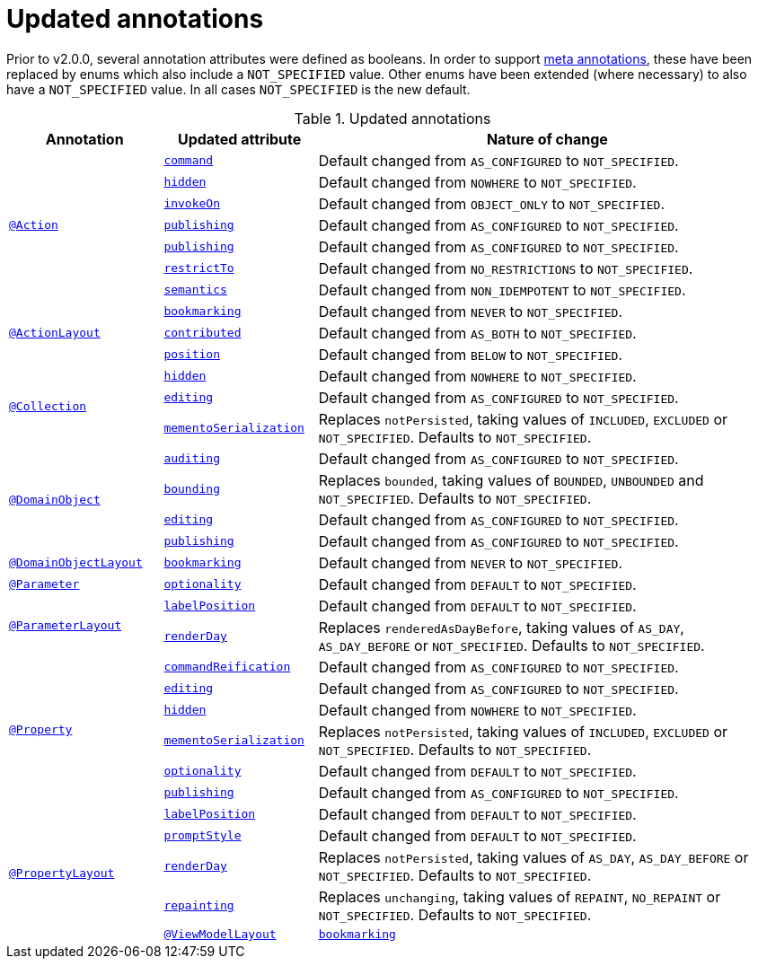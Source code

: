 [[_migration-notes_1.15.0-to-1.16.0_updated-annotations]]
= Updated annotations
:Notice: Licensed to the Apache Software Foundation (ASF) under one or more contributor license agreements. See the NOTICE file distributed with this work for additional information regarding copyright ownership. The ASF licenses this file to you under the Apache License, Version 2.0 (the "License"); you may not use this file except in compliance with the License. You may obtain a copy of the License at. http://www.apache.org/licenses/LICENSE-2.0 . Unless required by applicable law or agreed to in writing, software distributed under the License is distributed on an "AS IS" BASIS, WITHOUT WARRANTIES OR  CONDITIONS OF ANY KIND, either express or implied. See the License for the specific language governing permissions and limitations under the License.
:_basedir: ../
:_imagesdir: images/



Prior to v2.0.0, several annotation attributes were defined as booleans.
In order to support xref:migration-notes.adoc#__migration-notes_1.15.0-to-1.16.0_meta-annotations[meta annotations], these have been replaced by enums which also include a `NOT_SPECIFIED` value.
Other enums have been extended (where necessary) to also have a `NOT_SPECIFIED` value.
In all cases `NOT_SPECIFIED` is the new default.


.Updated annotations
[cols="1a,1a,3a", options="header"]
|===

| Annotation
| Updated attribute
| Nature of change

.7+|xref:../guides/rgant/rgant.adoc#_rgant-Action[`@Action`]

|xref:../guides/rgant/rgant.adoc#_rgant-Action_command[`command`]
| Default changed from `AS_CONFIGURED` to `NOT_SPECIFIED`.

| xref:../guides/rgant/rgant.adoc#_rgant-Action_hidden[`hidden`]
| Default changed from `NOWHERE` to `NOT_SPECIFIED`.

| xref:../guides/rgant/rgant.adoc#_rgant-Action_invokeOn[`invokeOn`]
| Default changed from `OBJECT_ONLY` to `NOT_SPECIFIED`.

| xref:../guides/rgant/rgant.adoc#_rgant-Action_publishing[`publishing`]
| Default changed from `AS_CONFIGURED` to `NOT_SPECIFIED`.

| xref:../guides/rgant/rgant.adoc#_rgant-Action_publishing[`publishing`]
| Default changed from `AS_CONFIGURED` to `NOT_SPECIFIED`.

| xref:../guides/rgant/rgant.adoc#_rgant-Action_restrictTo[`restrictTo`]
| Default changed from `NO_RESTRICTIONS` to `NOT_SPECIFIED`.

| xref:../guides/rgant/rgant.adoc#_rgant-Action_semantics[`semantics`]
| Default changed from `NON_IDEMPOTENT` to `NOT_SPECIFIED`.



.3+|xref:../guides/rgant/rgant.adoc#_rgant-ActionLayout[`@ActionLayout`]

| xref:../guides/rgant/rgant.adoc#_rgant-ActionLayout_bookmarking[`bookmarking`]
| Default changed from `NEVER` to `NOT_SPECIFIED`.

| xref:../guides/rgant/rgant.adoc#_rgant-ActionLayout_contributed[`contributed`]
| Default changed from `AS_BOTH` to `NOT_SPECIFIED`.

| xref:../guides/rgant/rgant.adoc#_rgant-ActionLayout_position[`position`]
| Default changed from `BELOW` to `NOT_SPECIFIED`.


.3+|xref:../guides/rgant/rgant.adoc#_rgant-Collection[`@Collection`]

| xref:../guides/rgant/rgant.adoc#_rgant-Collection_hidden[`hidden`]
| Default changed from `NOWHERE` to `NOT_SPECIFIED`.

| xref:../guides/rgant/rgant.adoc#_rgant-Collection_editing[`editing`]
| Default changed from `AS_CONFIGURED` to `NOT_SPECIFIED`.

| xref:../guides/rgant/rgant.adoc#_rgant-Collection_mementoSerialization[`mementoSerialization`]
| Replaces `notPersisted`, taking values of `INCLUDED`, `EXCLUDED` or `NOT_SPECIFIED`.
Defaults to `NOT_SPECIFIED`.



.4+|xref:../guides/rgant/rgant.adoc#_rgant-DomainObject[`@DomainObject`]


| xref:../guides/rgant/rgant.adoc#_rgant-DomainObject_auditing[`auditing`]
| Default changed from `AS_CONFIGURED` to `NOT_SPECIFIED`.

| xref:../guides/rgant/rgant.adoc#_rgant-DomainObject_bounding[`bounding`]
| Replaces `bounded`, taking values of `BOUNDED`, `UNBOUNDED` and `NOT_SPECIFIED`.
Defaults to `NOT_SPECIFIED`.

| xref:../guides/rgant/rgant.adoc#_rgant-DomainObject_editing[`editing`]
| Default changed from `AS_CONFIGURED` to `NOT_SPECIFIED`.

| xref:../guides/rgant/rgant.adoc#_rgant-DomainObject_publishing[`publishing`]
| Default changed from `AS_CONFIGURED` to `NOT_SPECIFIED`.



.1+|xref:../guides/rgant/rgant.adoc#_rgant-DomainObjectLayout[`@DomainObjectLayout`]

| xref:../guides/rgant/rgant.adoc#_rgant-DomainObjectLayout_bookmarking[`bookmarking`]
| Default changed from `NEVER` to `NOT_SPECIFIED`.


.1+|xref:../guides/rgant/rgant.adoc#_rgant-Parameter[`@Parameter`]
[cols="1a,3a", options="header"]


| xref:../guides/rgant/rgant.adoc#_rgant-Parameter_optionality[`optionality`]
| Default changed from `DEFAULT` to `NOT_SPECIFIED`.



.2+|xref:../guides/rgant/rgant.adoc#_rgant-ParameterLayout[`@ParameterLayout`]

| xref:../guides/rgant/rgant.adoc#_rgant-ParameterLayout_labelPosition[`labelPosition`]
| Default changed from `DEFAULT` to `NOT_SPECIFIED`.

| xref:../guides/rgant/rgant.adoc#_rgant-ParameterLayout_renderDay[`renderDay`]
| Replaces `renderedAsDayBefore`, taking values of `AS_DAY`, `AS_DAY_BEFORE` or `NOT_SPECIFIED`.
Defaults to `NOT_SPECIFIED`.


.6+|xref:../guides/rgant/rgant.adoc#_rgant-Property[`@Property`]


| xref:../guides/rgant/rgant.adoc#_rgant-Property_commandReification[`commandReification`]
| Default changed from `AS_CONFIGURED` to `NOT_SPECIFIED`.

| xref:../guides/rgant/rgant.adoc#_rgant-Property_editing[`editing`]
| Default changed from `AS_CONFIGURED` to `NOT_SPECIFIED`.

| xref:../guides/rgant/rgant.adoc#_rgant-Property_hidden[`hidden`]
| Default changed from `NOWHERE` to `NOT_SPECIFIED`.

| xref:../guides/rgant/rgant.adoc#_rgant-Property_mementoSerialization[`mementoSerialization`]
| Replaces `notPersisted`, taking values of `INCLUDED`, `EXCLUDED` or `NOT_SPECIFIED`.
Defaults to `NOT_SPECIFIED`.

| xref:../guides/rgant/rgant.adoc#_rgant-Property_optionality[`optionality`]
| Default changed from `DEFAULT` to `NOT_SPECIFIED`.

| xref:../guides/rgant/rgant.adoc#_rgant-Property_publishing[`publishing`]
| Default changed from `AS_CONFIGURED` to `NOT_SPECIFIED`.



.5+|xref:../guides/rgant/rgant.adoc#_rgant-PropertyLayout[`@PropertyLayout`]

| xref:../guides/rgant/rgant.adoc#_rgant-PropertyLayout_labelPosition[`labelPosition`]
| Default changed from `DEFAULT` to `NOT_SPECIFIED`.


| xref:../guides/rgant/rgant.adoc#_rgant-PropertyLayout_promptStyle[`promptStyle`]
| Default changed from `DEFAULT` to `NOT_SPECIFIED`.


| xref:../guides/rgant/rgant.adoc#_rgant-PropertyLayout_renderDay[`renderDay`]
| Replaces `notPersisted`, taking values of `AS_DAY`, `AS_DAY_BEFORE` or `NOT_SPECIFIED`.
Defaults to `NOT_SPECIFIED`.


| xref:../guides/rgant/rgant.adoc#_rgant-PropertyLayout_repainting[`repainting`]
| Replaces `unchanging`, taking values of `REPAINT`, `NO_REPAINT` or `NOT_SPECIFIED`.
Defaults to `NOT_SPECIFIED`.



.1+|xref:../guides/rgant/rgant.adoc#_rgant-ViewModelLayout[`@ViewModelLayout`]

| xref:../guides/rgant/rgant.adoc#_rgant-ViewModelLayout_bookmarking[`bookmarking`]
| adds new NOT_SPECIFIED value


|===


